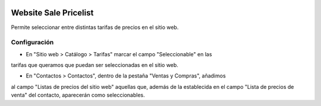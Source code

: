 .. image:: https://img.shields.io/badge/licence-AGPL--3-blue.svg
   :target: https://www.gnu.org/licenses/agpl-3.0-standalone.html
   :alt: License: AGPL-3

======================
Website Sale Pricelist
======================

Permite seleccionar entre distintas tarifas de precios en el sitio web.

-------------
Configuración
-------------

- En "Sitio web > Catálogo > Tarifas" marcar el campo "Seleccionable" en las
tarifas que queramos que puedan ser seleccionadas en el sitio web.

- En "Contactos > Contactos", dentro de la pestaña "Ventas y Compras", añadimos
al campo "Listas de precios del sitio web" aquellas que, además de la
establecida en el campo "Lista de precios de venta" del contacto, aparecerán
como seleccionables.
